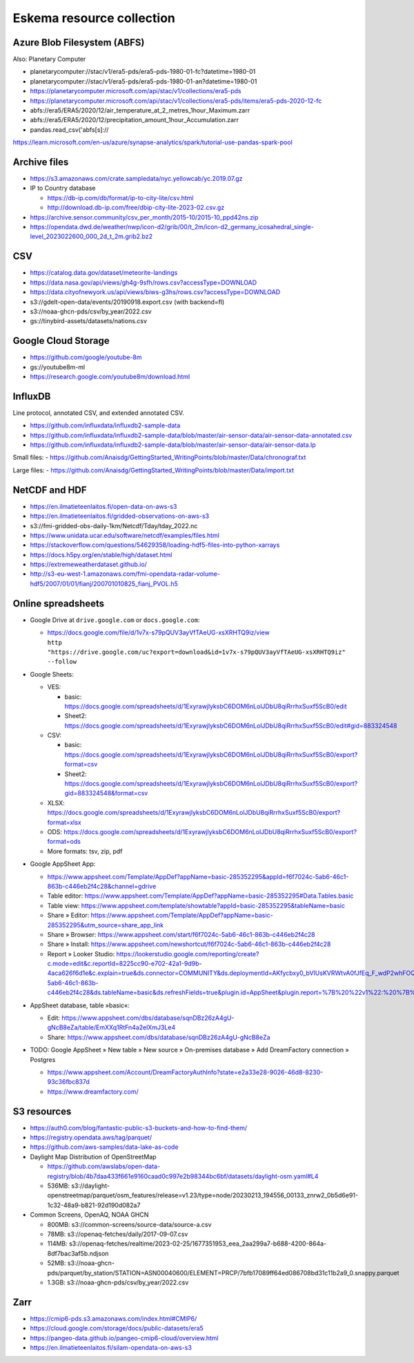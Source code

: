 ##########################
Eskema resource collection
##########################


Azure Blob Filesystem (ABFS)
============================
Also: Planetary Computer

- planetarycomputer://stac/v1/era5-pds/era5-pds-1980-01-fc?datetime=1980-01
- planetarycomputer://stac/v1/era5-pds/era5-pds-1980-01-an?datetime=1980-01
- https://planetarycomputer.microsoft.com/api/stac/v1/collections/era5-pds
- https://planetarycomputer.microsoft.com/api/stac/v1/collections/era5-pds/items/era5-pds-2020-12-fc
- abfs://era5/ERA5/2020/12/air_temperature_at_2_metres_1hour_Maximum.zarr
- abfs://era5/ERA5/2020/12/precipitation_amount_1hour_Accumulation.zarr
- pandas.read_csv('abfs[s]://
https://learn.microsoft.com/en-us/azure/synapse-analytics/spark/tutorial-use-pandas-spark-pool


Archive files
=============

- https://s3.amazonaws.com/crate.sampledata/nyc.yellowcab/yc.2019.07.gz
- IP to Country database

  - https://db-ip.com/db/format/ip-to-city-lite/csv.html
  - http://download.db-ip.com/free/dbip-city-lite-2023-02.csv.gz

- https://archive.sensor.community/csv_per_month/2015-10/2015-10_ppd42ns.zip
- https://opendata.dwd.de/weather/nwp/icon-d2/grib/00/t_2m/icon-d2_germany_icosahedral_single-level_2023022600_000_2d_t_2m.grib2.bz2


CSV
===

- https://catalog.data.gov/dataset/meteorite-landings
- https://data.nasa.gov/api/views/gh4g-9sfh/rows.csv?accessType=DOWNLOAD
- https://data.cityofnewyork.us/api/views/biws-g3hs/rows.csv?accessType=DOWNLOAD
- s3://gdelt-open-data/events/20190918.export.csv (with backend=fl)
- s3://noaa-ghcn-pds/csv/by_year/2022.csv
- gs://tinybird-assets/datasets/nations.csv


Google Cloud Storage
====================

- https://github.com/google/youtube-8m
- gs://youtube8m-ml
- https://research.google.com/youtube8m/download.html


InfluxDB
========

Line protocol, annotated CSV, and extended annotated CSV.

- https://github.com/influxdata/influxdb2-sample-data
- https://github.com/influxdata/influxdb2-sample-data/blob/master/air-sensor-data/air-sensor-data-annotated.csv
- https://github.com/influxdata/influxdb2-sample-data/blob/master/air-sensor-data/air-sensor-data.lp

Small files:
- https://github.com/Anaisdg/GettingStarted_WritingPoints/blob/master/Data/chronograf.txt

Large files:
- https://github.com/Anaisdg/GettingStarted_WritingPoints/blob/master/Data/import.txt


NetCDF and HDF
==============

- https://en.ilmatieteenlaitos.fi/open-data-on-aws-s3
- https://en.ilmatieteenlaitos.fi/gridded-observations-on-aws-s3
- s3://fmi-gridded-obs-daily-1km/Netcdf/Tday/tday_2022.nc
- https://www.unidata.ucar.edu/software/netcdf/examples/files.html
- https://stackoverflow.com/questions/54629358/loading-hdf5-files-into-python-xarrays
- https://docs.h5py.org/en/stable/high/dataset.html
- https://extremeweatherdataset.github.io/
- http://s3-eu-west-1.amazonaws.com/fmi-opendata-radar-volume-hdf5/2007/01/01/fianj/200701010825_fianj_PVOL.h5



Online spreadsheets
===================

- Google Drive at ``drive.google.com`` or ``docs.google.com``:

  - | https://docs.google.com/file/d/1v7x-s79pQUV3ayVfTAeUG-xsXRHTQ9iz/view
    | ``http "https://drive.google.com/uc?export=download&id=1v7x-s79pQUV3ayVfTAeUG-xsXRHTQ9iz" --follow``

- Google Sheets:

  - VES:

    - basic: https://docs.google.com/spreadsheets/d/1ExyrawjlyksbC6DOM6nLolJDbU8qiRrrhxSuxf5ScB0/edit
    - Sheet2: https://docs.google.com/spreadsheets/d/1ExyrawjlyksbC6DOM6nLolJDbU8qiRrrhxSuxf5ScB0/edit#gid=883324548
  - CSV:

    - basic: https://docs.google.com/spreadsheets/d/1ExyrawjlyksbC6DOM6nLolJDbU8qiRrrhxSuxf5ScB0/export?format=csv
    - Sheet2: https://docs.google.com/spreadsheets/d/1ExyrawjlyksbC6DOM6nLolJDbU8qiRrrhxSuxf5ScB0/export?gid=883324548&format=csv
  - XLSX: https://docs.google.com/spreadsheets/d/1ExyrawjlyksbC6DOM6nLolJDbU8qiRrrhxSuxf5ScB0/export?format=xlsx
  - ODS: https://docs.google.com/spreadsheets/d/1ExyrawjlyksbC6DOM6nLolJDbU8qiRrrhxSuxf5ScB0/export?format=ods
  - More formats: tsv, zip, pdf

- Google AppSheet App:

  - https://www.appsheet.com/Template/AppDef?appName=basic-285352295&appId=f6f7024c-5ab6-46c1-863b-c446eb2f4c28&channel=gdrive
  - Table editor: https://www.appsheet.com/Template/AppDef?appName=basic-285352295#Data.Tables.basic
  - Table view: https://www.appsheet.com/template/showtable?appId=basic-285352295&tableName=basic
  - Share » Editor: https://www.appsheet.com/Template/AppDef?appName=basic-285352295&utm_source=share_app_link
  - Share » Browser: https://www.appsheet.com/start/f6f7024c-5ab6-46c1-863b-c446eb2f4c28
  - Share » Install: https://www.appsheet.com/newshortcut/f6f7024c-5ab6-46c1-863b-c446eb2f4c28
  - Report » Looker Studio: https://lookerstudio.google.com/reporting/create?c.mode=edit&c.reportId=8225cc90-e702-42a1-9d9b-4aca626f6d1e&c.explain=true&ds.connector=COMMUNITY&ds.deploymentId=AKfycbxy0_bVIUsKVRWtvA0fJfEq_F_wdP2whFOQGskykubSizkpmQojrOFMe1EN9rz6klk0&ds.appId=f6f7024c-5ab6-46c1-863b-c446eb2f4c28&ds.tableName=basic&ds.refreshFields=true&plugin.id=AppSheet&plugin.report=%7B%20%22v1%22:%20%7B%20%22t%22:%20%22basic:%20basic%22,%20%22c%22:%20%7B%20%7D,%20%22b%22:%20%7B%20%22t%22:%20%7B%20%22d%22:%20%5B%20%22name%22,%20%22date%22,%20%22fruits%22%20%5D,%20%22m%22:%20%5B%20%7B%20%22d%22:%20%22price%22,%20%22a%22:%20%22METRIC_AGGREGATION_MAX%22%20%7D%20%5D%20%7D%20%7D%20%7D%20%7D

- AppSheet database, table »basic«:

  - Edit: https://www.appsheet.com/dbs/database/sqnDBz26zA4gU-gNcB8eZa/table/EmXXq1RtFn4a2elXmJ3Le4
  - Share: https://www.appsheet.com/dbs/database/sqnDBz26zA4gU-gNcB8eZa

- TODO: Google AppSheet » New table » New source » On-premises database » Add DreamFactory connection » Postgres

  - https://www.appsheet.com/Account/DreamFactoryAuthInfo?state=e2a33e28-9026-46d8-8230-93c36fbc837d
  - https://www.dreamfactory.com/


S3 resources
============

- https://auth0.com/blog/fantastic-public-s3-buckets-and-how-to-find-them/
- https://registry.opendata.aws/tag/parquet/
- https://github.com/aws-samples/data-lake-as-code
- Daylight Map Distribution of OpenStreetMap

  - https://github.com/awslabs/open-data-registry/blob/4b7daa433f661e9160caad0c997e2b98344bc6bf/datasets/daylight-osm.yaml#L4
  - 536MB: s3://daylight-openstreetmap/parquet/osm_features/release=v1.23/type=node/20230213_194556_00133_znrw2_0b5d6e91-1c32-48a9-b821-92d190d082a7

- Common Screens, OpenAQ, NOAA GHCN

  - 800MB: s3://common-screens/source-data/source-a.csv
  - 78MB: s3://openaq-fetches/daily/2017-09-07.csv
  - 114MB: s3://openaq-fetches/realtime/2023-02-25/1677351953_eea_2aa299a7-b688-4200-864a-8df7bac3af5b.ndjson
  - 52MB: s3://noaa-ghcn-pds/parquet/by_station/STATION=ASN00040600/ELEMENT=PRCP/7bfb17089ff64ed086708bd31c11b2a9_0.snappy.parquet
  - 1.3GB: s3://noaa-ghcn-pds/csv/by_year/2022.csv


Zarr
====

- https://cmip6-pds.s3.amazonaws.com/index.html#CMIP6/
- https://cloud.google.com/storage/docs/public-datasets/era5
- https://pangeo-data.github.io/pangeo-cmip6-cloud/overview.html
- https://en.ilmatieteenlaitos.fi/silam-opendata-on-aws-s3
